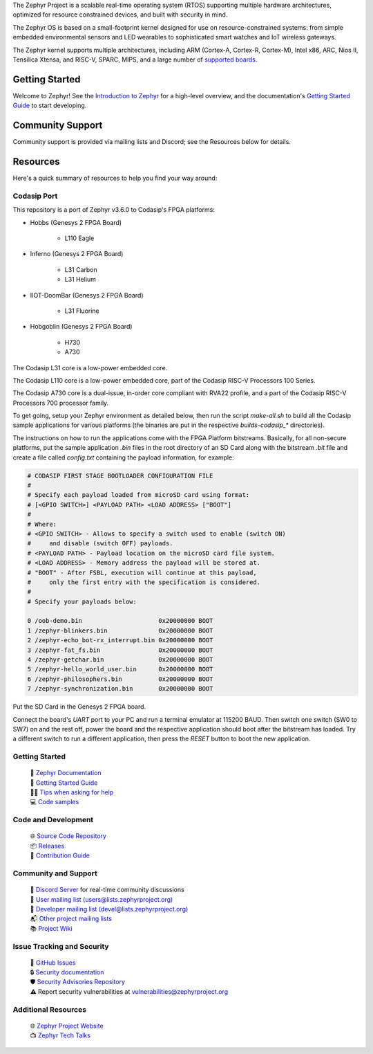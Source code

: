 .. raw:: html

   <a href="https://www.zephyrproject.org">
     <p align="center">
       <picture>
         <source media="(prefers-color-scheme: dark)" srcset="doc/_static/images/logo-readme-dark.svg">
         <source media="(prefers-color-scheme: light)" srcset="doc/_static/images/logo-readme-light.svg">
         <img src="doc/_static/images/logo-readme-light.svg">
       </picture>
     </p>
   </a>

   <a href="https://bestpractices.coreinfrastructure.org/projects/74"><img
   src="https://bestpractices.coreinfrastructure.org/projects/74/badge"></a>
   <a
   href="https://github.com/zephyrproject-rtos/zephyr/actions/workflows/twister.yaml?query=branch%3Amain">
   <img
   src="https://github.com/zephyrproject-rtos/zephyr/actions/workflows/twister.yaml/badge.svg?event=push"></a>


The Zephyr Project is a scalable real-time operating system (RTOS) supporting
multiple hardware architectures, optimized for resource constrained devices,
and built with security in mind.

The Zephyr OS is based on a small-footprint kernel designed for use on
resource-constrained systems: from simple embedded environmental sensors and
LED wearables to sophisticated smart watches and IoT wireless gateways.

The Zephyr kernel supports multiple architectures, including ARM (Cortex-A,
Cortex-R, Cortex-M), Intel x86, ARC, Nios II, Tensilica Xtensa, and RISC-V,
SPARC, MIPS, and a large number of `supported boards`_.

.. below included in doc/introduction/introduction.rst


Getting Started
***************

Welcome to Zephyr! See the `Introduction to Zephyr`_ for a high-level overview,
and the documentation's `Getting Started Guide`_ to start developing.

.. start_include_here

Community Support
*****************

Community support is provided via mailing lists and Discord; see the Resources
below for details.

.. _project-resources:

Resources
*********

Here's a quick summary of resources to help you find your way around:

Codasip Port
------------

This repository is a port of Zephyr v3.6.0 to Codasip's FPGA platforms:

- Hobbs (Genesys 2 FPGA Board)

    * L110 Eagle

- Inferno (Genesys 2 FPGA Board)

    * L31 Carbon
    * L31 Helium

- IIOT-DoomBar (Genesys 2 FPGA Board)

    * L31 Fluorine

- Hobgoblin (Genesys 2 FPGA Board)

    * H730
    * A730

The Codasip L31 core is a low-power embedded core.

The Codasip L110 core is a low-power embedded core, part of the Codasip RISC-V Processors 100 Series.

The Codasip A730 core is a dual-issue, in-order core compliant with RVA22 profile, and a part of the 
Codasip RISC-V Processors 700 processor family.

To get going, setup your Zephyr environment as detailed below, then run the script `make-all.sh` to 
build all the Codasip sample applications for various platforms (the binaries are put in
the respective `builds-codasip_*` directories).

The instructions on how to run the applications come with the FPGA Platform bitstreams. Basically,
for all non-secure platforms, put the sample application `.bin` files in the root directory of an
SD Card along with the bitstream `.bit` file and create a file called `config.txt` containing 
the payload information, for example:

.. code-block::

    # CODASIP FIRST STAGE BOOTLOADER CONFIGURATION FILE
    #
    # Specify each payload loaded from microSD card using format:
    # [<GPIO SWITCH>] <PAYLOAD PATH> <LOAD ADDRESS> ["BOOT"]
    #
    # Where:
    # <GPIO SWITCH> - Allows to specify a switch used to enable (switch ON)
    #     and disable (switch OFF) payloads.
    # <PAYLOAD PATH> - Payload location on the microSD card file system.
    # <LOAD ADDRESS> - Memory address the payload will be stored at.
    # "BOOT" - After FSBL, execution will continue at this payload,
    #     only the first entry with the specification is considered.
    #
    # Specify your payloads below:

    0 /oob-demo.bin                     0x20000000 BOOT
    1 /zephyr-blinkers.bin              0x20000000 BOOT
    2 /zephyr-echo_bot-rx_interrupt.bin 0x20000000 BOOT
    3 /zephyr-fat_fs.bin                0x20000000 BOOT
    4 /zephyr-getchar.bin               0x20000000 BOOT
    5 /zephyr-hello_world_user.bin      0x20000000 BOOT
    6 /zephyr-philosophers.bin          0x20000000 BOOT
    7 /zephyr-synchronization.bin       0x20000000 BOOT


Put the SD Card in the Genesys 2 FPGA board.

Connect the board's `UART` port to your PC and run a terminal emulator at 115200 BAUD.
Then switch one switch (SW0 to SW7) on and the rest off, power the board and the
respective application should boot after the bitstream has loaded. Try a different switch
to run a different application, then press the `RESET` button to boot the new application.

Getting Started
---------------

  | 📖 `Zephyr Documentation`_
  | 🚀 `Getting Started Guide`_
  | 🙋🏽 `Tips when asking for help`_
  | 💻 `Code samples`_

Code and Development
--------------------

  | 🌐 `Source Code Repository`_
  | 📦 `Releases`_
  | 🤝 `Contribution Guide`_

Community and Support
---------------------

  | 💬 `Discord Server`_ for real-time community discussions
  | 📧 `User mailing list (users@lists.zephyrproject.org)`_
  | 📧 `Developer mailing list (devel@lists.zephyrproject.org)`_
  | 📬 `Other project mailing lists`_
  | 📚 `Project Wiki`_

Issue Tracking and Security
---------------------------

  | 🐛 `GitHub Issues`_
  | 🔒 `Security documentation`_
  | 🛡️ `Security Advisories Repository`_
  | ⚠️ Report security vulnerabilities at vulnerabilities@zephyrproject.org

Additional Resources
--------------------
  | 🌐 `Zephyr Project Website`_
  | 📺 `Zephyr Tech Talks`_

.. _Zephyr Project Website: https://www.zephyrproject.org
.. _Discord Server: https://chat.zephyrproject.org
.. _supported boards: https://docs.zephyrproject.org/latest/boards/index.html
.. _Zephyr Documentation: https://docs.zephyrproject.org
.. _Introduction to Zephyr: https://docs.zephyrproject.org/latest/introduction/index.html
.. _Getting Started Guide: https://docs.zephyrproject.org/latest/develop/getting_started/index.html
.. _Contribution Guide: https://docs.zephyrproject.org/latest/contribute/index.html
.. _Source Code Repository: https://github.com/zephyrproject-rtos/zephyr
.. _GitHub Issues: https://github.com/zephyrproject-rtos/zephyr/issues
.. _Releases: https://github.com/zephyrproject-rtos/zephyr/releases
.. _Project Wiki: https://github.com/zephyrproject-rtos/zephyr/wiki
.. _User mailing list (users@lists.zephyrproject.org): https://lists.zephyrproject.org/g/users
.. _Developer mailing list (devel@lists.zephyrproject.org): https://lists.zephyrproject.org/g/devel
.. _Other project mailing lists: https://lists.zephyrproject.org/g/main/subgroups
.. _Code samples: https://docs.zephyrproject.org/latest/samples/index.html
.. _Security documentation: https://docs.zephyrproject.org/latest/security/index.html
.. _Security Advisories Repository: https://github.com/zephyrproject-rtos/zephyr/security
.. _Tips when asking for help: https://docs.zephyrproject.org/latest/develop/getting_started/index.html#asking-for-help
.. _Zephyr Tech Talks: https://www.zephyrproject.org/tech-talks
